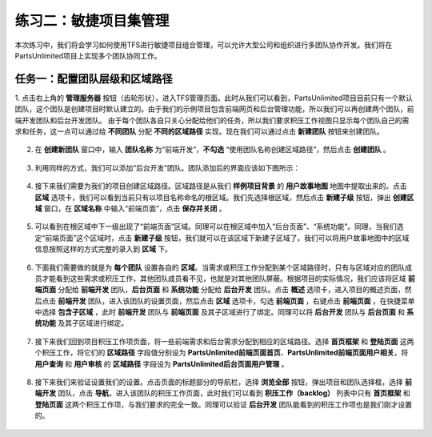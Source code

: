 练习二：敏捷项目集管理
~~~~~~~~~~~~~~~~~~~~~~~

本次练习中，我们将会学习如何使用TFS进行敏捷项目组合管理，可以允许大型公司和组织进行多团队协作开发。我们将在PartsUnlimited项目上实现多个团队协同工作。

任务一：配置团队层级和区域路径
^^^^^^^^^^^^^^^^^^^^^^^^^^^^

1.  点击右上角的 **管理服务器** 按钮（齿轮形状），进入TFS管理页面。此时从我们可以看到，PartsUnlimited项目目前只有一个默认团队，这个团队是创建项目时默认建立的。由于我们的示例项目包含前端网页和后台管理功能，所以我们可以再创建两个团队，前端开发团队和后台开发团队。
由于每个团队各自只关心分配给他们的任务，所以我们要求积压工作视图只显示每个团队自己的需求和任务，这一点可以通过给 **不同团队** 分配 **不同的区域路径** 实现。现在我们可以通过点击 **新建团队** 按钮来创建团队。

.. figure:: images/Exercise-2-Get-into-configure-page.png

.. figure:: images/Exercise-2-Profile-of-team-project.png

2.  在 **创建新团队** 窗口中，输入 **团队名称** 为“前端开发”，**不勾选** “使用团队名称创建区域路径”，然后点击 **创建团队** 。

.. figure:: images/Exercise-2-Create-new-team.png

3.  利用同样的方式，我们可以添加“后台开发”团队。团队添加后的界面应该如下图所示：

.. figure:: images/Exercise-2-View-of-project-teams.png

4.  接下来我们需要为我们的项目创建区域路径。区域路径是从我们 **样例项目背景** 的 **用户故事地图** 地图中提取出来的。点击 **区域** 选项卡，我们可以看到当前只有以项目名称命名的根区域。我们先选择根区域，然后点击 **新建子级** 按钮，弹出 **创建区域** 窗口，在 **区域名称** 中输入“前端页面”，点击 **保存并关闭** 。

.. figure:: images/Exercise-2-View-of-initial-Area.png

.. figure:: images/Exercise-2-Create-new-area.png

5.  可以看到在根区域中下一级出现了“前端页面”区域。同理可以在根区域中加入“后台页面”、“系统功能”。同理，当我们选定“前端页面”这个区域时，点击 **新建子级** 按钮，我们就可以在该区域下新建子区域了。我们可以将用户故事地图中的区域信息按照这样的方式完整的录入到 **区域** 下。

.. figure:: images/Exercise-2-View-of-Area-1.png

.. figure:: images/Exercise-2-View-of-complete-Area.png

6.  下面我们需要做的就是为 **每个团队** 设置各自的 **区域**。当需求或积压工作分配到某个区域路径时，只有与区域对应的团队成员才能看到这些需求或积压工作，其他团队成员看不见，也就是对其他团队屏蔽。根据项目的实际情况，我们应该将区域 **前端页面** 分配给 **前端开发** 团队，**后台页面** 和 **系统功能** 分配给 **后台开发** 团队。点击 **概述** 选项卡，进入项目的概述页面，然后点击 **前端开发** 团队，进入该团队的设置页面，然后点击 **区域** 选项卡，勾选 **前端页面** ，右键点击 **前端页面** ，在快捷菜单中选择 **包含子区域** ，此时 **前端开发** 团队与 **前端页面** 及其子区域进行了绑定。同理可以将 **后台开发** 团队与 **后台页面** 和 **系统功能** 及其子区域进行绑定。

.. figure:: images/Exercise-2-Configure-Area-for-project-teams.png

7.  接下来我们回到项目积压工作项页面，将一些前端需求和后台需求分配到相应的区域路径。选择 **首页框架** 和 **登陆页面** 这两个积压工作，将它们的 **区域路径** 字段值分别设为 **PartsUnlimited\前端页面\首页**、**PartsUnlimited\前端页面\用户相关**，将 **用户查询** 和 **用户审核** 的 **区域路径** 字段设为 **PartsUnlimited\后台页面\用户管理** 。

.. figure:: images/Exercise-2-Put-some-WorkItem-to-team-Area.png

8.  接下来我们来验证设置我们的设置。点击页面的标题部分的导航栏，选择 **浏览全部** 按钮，弹出项目和团队选择框，选择 **前端开发** 团队，点击 **导航**，进入该团队的积压工作页面，此时我们可以看到 **积压工作（backlog）** 列表中只有 **首页框架** 和 **登陆页面** 这两个积压工作项，与我们要求的完全一致。同理可以验证 **后台开发** 团队能看到的积压工作项也是我们刚才设置的。

.. figure:: images/Exercise-2-WorkHub-of-frontDev.png

.. figure:: images/Exercise-2-WorkHub-of-endDev.png
